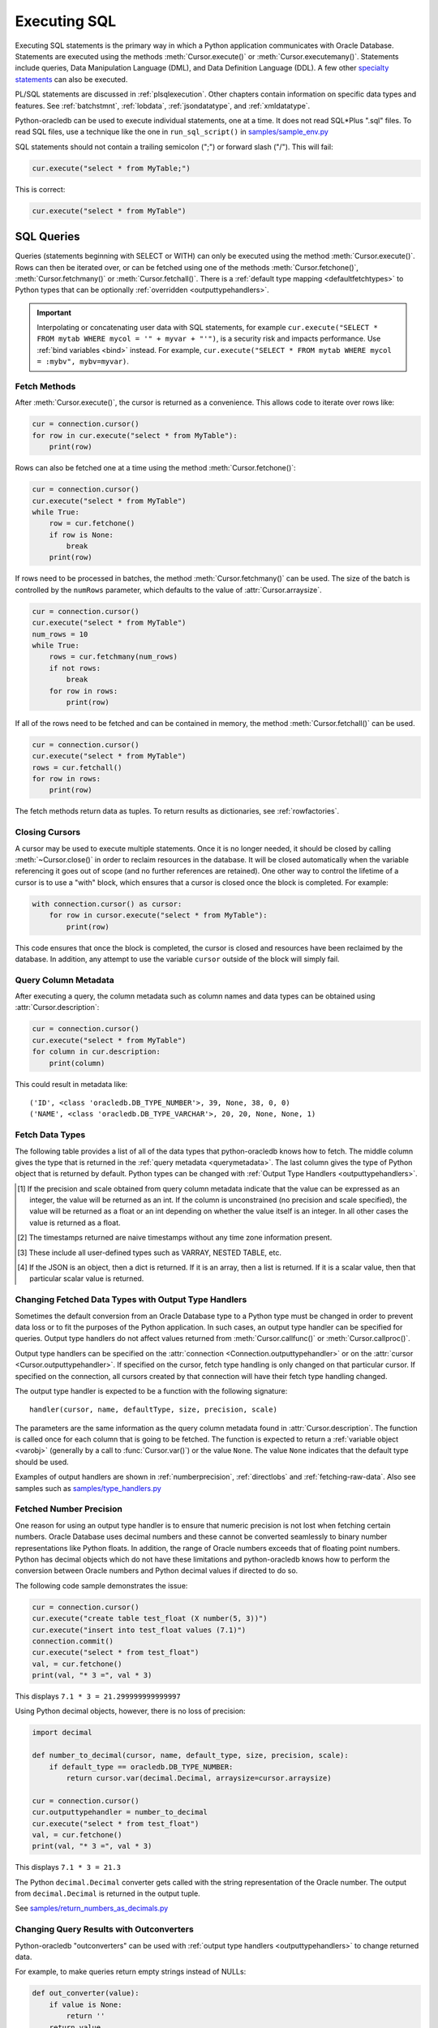 .. _sqlexecution:

*************
Executing SQL
*************

Executing SQL statements is the primary way in which a Python application
communicates with Oracle Database.  Statements are executed using the methods
:meth:`Cursor.execute()` or :meth:`Cursor.executemany()`.  Statements include
queries, Data Manipulation Language (DML), and Data Definition Language (DDL).
A few other `specialty statements
<https://www.oracle.com/pls/topic/lookup?ctx=dblatest&
id=GUID-E1749EF5-2264-44DF-99EF-AEBEB943BED6>`__ can also be executed.

PL/SQL statements are discussed in :ref:`plsqlexecution`.  Other chapters
contain information on specific data types and features.  See :ref:`batchstmnt`,
:ref:`lobdata`, :ref:`jsondatatype`, and :ref:`xmldatatype`.

Python-oracledb can be used to execute individual statements, one at a time.  It does
not read SQL*Plus ".sql" files.  To read SQL files, use a technique like the one
in ``run_sql_script()`` in `samples/sample_env.py
<https://github.com/oracle/python-oracledb/blob/main/samples/sample_env.py>`__

SQL statements should not contain a trailing semicolon (";") or forward slash
("/").  This will fail:

.. code-block:: python

    cur.execute("select * from MyTable;")

This is correct:

.. code-block:: python

    cur.execute("select * from MyTable")


SQL Queries
===========

Queries (statements beginning with SELECT or WITH) can only be executed using
the method :meth:`Cursor.execute()`.  Rows can then be iterated over, or can be
fetched using one of the methods :meth:`Cursor.fetchone()`,
:meth:`Cursor.fetchmany()` or :meth:`Cursor.fetchall()`.  There is a
:ref:`default type mapping <defaultfetchtypes>` to Python types that can be
optionally :ref:`overridden <outputtypehandlers>`.

.. IMPORTANT::

    Interpolating or concatenating user data with SQL statements, for example
    ``cur.execute("SELECT * FROM mytab WHERE mycol = '" + myvar + "'")``, is a security risk
    and impacts performance.  Use :ref:`bind variables <bind>` instead. For
    example, ``cur.execute("SELECT * FROM mytab WHERE mycol = :mybv", mybv=myvar)``.

.. _fetching:

Fetch Methods
-------------

After :meth:`Cursor.execute()`, the cursor is returned as a convenience. This
allows code to iterate over rows like:

.. code-block:: python

    cur = connection.cursor()
    for row in cur.execute("select * from MyTable"):
        print(row)

Rows can also be fetched one at a time using the method
:meth:`Cursor.fetchone()`:

.. code-block:: python

    cur = connection.cursor()
    cur.execute("select * from MyTable")
    while True:
        row = cur.fetchone()
        if row is None:
            break
        print(row)

If rows need to be processed in batches, the method :meth:`Cursor.fetchmany()`
can be used. The size of the batch is controlled by the ``numRows`` parameter,
which defaults to the value of :attr:`Cursor.arraysize`.

.. code-block:: python

    cur = connection.cursor()
    cur.execute("select * from MyTable")
    num_rows = 10
    while True:
        rows = cur.fetchmany(num_rows)
        if not rows:
            break
        for row in rows:
            print(row)

If all of the rows need to be fetched and can be contained in memory, the
method :meth:`Cursor.fetchall()` can be used.

.. code-block:: python

    cur = connection.cursor()
    cur.execute("select * from MyTable")
    rows = cur.fetchall()
    for row in rows:
        print(row)

The fetch methods return data as tuples.  To return results as dictionaries, see
:ref:`rowfactories`.

Closing Cursors
---------------

A cursor may be used to execute multiple statements. Once it is no longer
needed, it should be closed by calling :meth:`~Cursor.close()` in order to
reclaim resources in the database. It will be closed automatically when the
variable referencing it goes out of scope (and no further references are
retained). One other way to control the lifetime of a cursor is to use a "with"
block, which ensures that a cursor is closed once the block is completed. For
example:

.. code-block:: python

    with connection.cursor() as cursor:
        for row in cursor.execute("select * from MyTable"):
            print(row)

This code ensures that once the block is completed, the cursor is closed and
resources have been reclaimed by the database. In addition, any attempt to use
the variable ``cursor`` outside of the block will simply fail.

.. _querymetadata:

Query Column Metadata
---------------------

After executing a query, the column metadata such as column names and data types
can be obtained using :attr:`Cursor.description`:

.. code-block:: python

    cur = connection.cursor()
    cur.execute("select * from MyTable")
    for column in cur.description:
        print(column)

This could result in metadata like::

    ('ID', <class 'oracledb.DB_TYPE_NUMBER'>, 39, None, 38, 0, 0)
    ('NAME', <class 'oracledb.DB_TYPE_VARCHAR'>, 20, 20, None, None, 1)


.. _defaultfetchtypes:

Fetch Data Types
----------------

The following table provides a list of all of the data types that python-oracledb
knows how to fetch. The middle column gives the type that is returned in the
:ref:`query metadata <querymetadata>`.  The last column gives the type of
Python object that is returned by default. Python types can be changed with
:ref:`Output Type Handlers <outputtypehandlers>`.

.. list-table-with-summary::
    :header-rows: 1
    :class: wy-table-responsive
    :widths: 1 1 1
    :align: left
    :summary: The first column is the Oracle Database Type. The second column is the oracledb Database Type that is returned in the query metadata. The third column is the type of Python object that is returned by default.

    * - Oracle Database Type
      - oracledb Database Type
      - Default Python type
    * - BFILE
      - :attr:`oracledb.DB_TYPE_BFILE`
      - :ref:`oracledb.LOB <lobobj>`
    * - BINARY_DOUBLE
      - :attr:`oracledb.DB_TYPE_BINARY_DOUBLE`
      - float
    * - BINARY_FLOAT
      - :attr:`oracledb.DB_TYPE_BINARY_FLOAT`
      - float
    * - BLOB
      - :attr:`oracledb.DB_TYPE_BLOB`
      - :ref:`oracledb.LOB <lobobj>`
    * - CHAR
      - :attr:`oracledb.DB_TYPE_CHAR`
      - str
    * - CLOB
      - :attr:`oracledb.DB_TYPE_CLOB`
      - :ref:`oracledb.LOB <lobobj>`
    * - CURSOR
      - :attr:`oracledb.DB_TYPE_CURSOR`
      - :ref:`oracledb.Cursor <cursorobj>`
    * - DATE
      - :attr:`oracledb.DB_TYPE_DATE`
      - datetime.datetime
    * - INTERVAL DAY TO SECOND
      - :attr:`oracledb.DB_TYPE_INTERVAL_DS`
      - datetime.timedelta
    * - JSON
      - :attr:`oracledb.DB_TYPE_JSON`
      - dict, list or a scalar value [4]_
    * - LONG
      - :attr:`oracledb.DB_TYPE_LONG`
      - str
    * - LONG RAW
      - :attr:`oracledb.DB_TYPE_LONG_RAW`
      - bytes
    * - NCHAR
      - :attr:`oracledb.DB_TYPE_NCHAR`
      - str
    * - NCLOB
      - :attr:`oracledb.DB_TYPE_NCLOB`
      - :ref:`oracledb.LOB <lobobj>`
    * - NUMBER
      - :attr:`oracledb.DB_TYPE_NUMBER`
      - float or int [1]_
    * - NVARCHAR2
      - :attr:`oracledb.DB_TYPE_NVARCHAR`
      - str
    * - OBJECT [3]_
      - :attr:`oracledb.DB_TYPE_OBJECT`
      - :ref:`oracledb.Object <dbobjecttype>`
    * - RAW
      - :attr:`oracledb.DB_TYPE_RAW`
      - bytes
    * - ROWID
      - :attr:`oracledb.DB_TYPE_ROWID`
      - str
    * - TIMESTAMP
      - :attr:`oracledb.DB_TYPE_TIMESTAMP`
      - datetime.datetime
    * - TIMESTAMP WITH LOCAL TIME ZONE
      - :attr:`oracledb.DB_TYPE_TIMESTAMP_LTZ`
      - datetime.datetime [2]_
    * - TIMESTAMP WITH TIME ZONE
      - :attr:`oracledb.DB_TYPE_TIMESTAMP_TZ`
      - datetime.datetime [2]_
    * - UROWID
      - :attr:`oracledb.DB_TYPE_ROWID`, :attr:`oracledb.DB_TYPE_UROWID`
      - str
    * - VARCHAR2
      - :attr:`oracledb.DB_TYPE_VARCHAR`
      - str

.. [1] If the precision and scale obtained from query column metadata indicate
       that the value can be expressed as an integer, the value will be
       returned as an int. If the column is unconstrained (no precision and
       scale specified), the value will be returned as a float or an int
       depending on whether the value itself is an integer. In all other cases
       the value is returned as a float.
.. [2] The timestamps returned are naive timestamps without any time zone
       information present.
.. [3] These include all user-defined types such as VARRAY, NESTED TABLE, etc.

.. [4] If the JSON is an object, then a dict is returned. If it is an array,
       then a list is returned. If it is a scalar value, then that particular
       scalar value is returned.


.. _outputtypehandlers:

Changing Fetched Data Types with Output Type Handlers
-----------------------------------------------------

Sometimes the default conversion from an Oracle Database type to a Python type
must be changed in order to prevent data loss or to fit the purposes of the
Python application. In such cases, an output type handler can be specified for
queries.  Output type handlers do not affect values returned from
:meth:`Cursor.callfunc()` or :meth:`Cursor.callproc()`.

Output type handlers can be specified on the :attr:`connection
<Connection.outputtypehandler>` or on the :attr:`cursor
<Cursor.outputtypehandler>`. If specified on the cursor, fetch type handling is
only changed on that particular cursor. If specified on the connection, all
cursors created by that connection will have their fetch type handling changed.

The output type handler is expected to be a function with the following
signature::

    handler(cursor, name, defaultType, size, precision, scale)

The parameters are the same information as the query column metadata found in
:attr:`Cursor.description`. The function is called once for each column that is
going to be fetched. The function is expected to return a
:ref:`variable object <varobj>` (generally by a call to :func:`Cursor.var()`)
or the value ``None``. The value ``None`` indicates that the default type
should be used.

Examples of output handlers are shown in :ref:`numberprecision`,
:ref:`directlobs` and :ref:`fetching-raw-data`.  Also see samples such as `samples/type_handlers.py
<https://github.com/oracle/python-oracledb/blob/main/samples/type_handlers.py>`__

.. _numberprecision:

Fetched Number Precision
------------------------

One reason for using an output type handler is to ensure that numeric precision
is not lost when fetching certain numbers. Oracle Database uses decimal numbers
and these cannot be converted seamlessly to binary number representations like
Python floats. In addition, the range of Oracle numbers exceeds that of
floating point numbers. Python has decimal objects which do not have these
limitations and python-oracledb knows how to perform the conversion between Oracle
numbers and Python decimal values if directed to do so.

The following code sample demonstrates the issue:

.. code-block:: python

    cur = connection.cursor()
    cur.execute("create table test_float (X number(5, 3))")
    cur.execute("insert into test_float values (7.1)")
    connection.commit()
    cur.execute("select * from test_float")
    val, = cur.fetchone()
    print(val, "* 3 =", val * 3)

This displays ``7.1 * 3 = 21.299999999999997``

Using Python decimal objects, however, there is no loss of precision:

.. code-block:: python

    import decimal

    def number_to_decimal(cursor, name, default_type, size, precision, scale):
        if default_type == oracledb.DB_TYPE_NUMBER:
            return cursor.var(decimal.Decimal, arraysize=cursor.arraysize)

    cur = connection.cursor()
    cur.outputtypehandler = number_to_decimal
    cur.execute("select * from test_float")
    val, = cur.fetchone()
    print(val, "* 3 =", val * 3)

This displays ``7.1 * 3 = 21.3``

The Python ``decimal.Decimal`` converter gets called with the string
representation of the Oracle number.  The output from ``decimal.Decimal`` is
returned in the output tuple.

See `samples/return_numbers_as_decimals.py
<https://github.com/oracle/python-oracledb/blob/main/samples/return_numbers_as_decimals.py>`__


.. _outconverters:

Changing Query Results with Outconverters
-----------------------------------------

Python-oracledb "outconverters" can be used with :ref:`output type handlers
<outputtypehandlers>` to change returned data.

For example, to make queries return empty strings instead of NULLs:

.. code-block:: python

    def out_converter(value):
        if value is None:
            return ''
        return value

    def output_type_handler(cursor, name, default_type, size, precision, scale):
        if default_type in (oracledb.DB_TYPE_VARCHAR, oracledb.DB_TYPE_CHAR):
            return cursor.var(str, size, arraysize=cur.arraysize,
                              outconverter=out_converter)

    connection.outputtypehandler = output_type_handler


.. _rowfactories:

Changing Query Results with Rowfactories
----------------------------------------

Python-oracledb "rowfactories" are methods called for each row that is retrieved from
the database. The :meth:`Cursor.rowfactory` method is called with the tuple that
would normally be returned from the database.  The method can convert the tuple
to a different value and return it to the application in place of the tuple.

For example, to fetch each row of a query as a dictionary:

.. code-block:: python

    cursor.execute("select * from locations where location_id = 1000")
    columns = [col[0] for col in cursor.description]
    cursor.rowfactory = lambda *args: dict(zip(columns, args))
    data = cursor.fetchone()
    print(data)

The output is::

    {'LOCATION_ID': 1000, 'STREET_ADDRESS': '1297 Via Cola di Rie', 'POSTAL_CODE': '00989', 'CITY': 'Roma', 'STATE_PROVINCE': None, 'COUNTRY_ID': 'IT'}

If you join tables where the same column name occurs in both tables with
different meanings or values, then use a column alias in the query.  Otherwise,
only one of the similarly named columns will be included in the dictionary:

.. code-block:: sql

    select
        cat_name,
        cats.color as cat_color,
        dog_name,
        dogs.color
    from cats, dogs

.. _scrollablecursors:

Scrollable Cursors
------------------

Scrollable cursors enable applications to move backwards, forwards, to skip
rows, and to move to a particular row in a query result set. The result set is
cached on the database server until the cursor is closed. In contrast, regular
cursors are restricted to moving forward.

.. note::

  Scrollable cursors are only supported in the python-oracledb Thick mode. See
  :ref:`enablingthick`.

A scrollable cursor is created by setting the parameter ``scrollable=True``
when creating the cursor. The method :meth:`Cursor.scroll()` is used to move to
different locations in the result set.

Examples are:

.. code-block:: python

    cursor = connection.cursor(scrollable=True)
    cursor.execute("select * from ChildTable order by ChildId")

    cursor.scroll(mode="last")
    print("LAST ROW:", cursor.fetchone())

    cursor.scroll(mode="first")
    print("FIRST ROW:", cursor.fetchone())

    cursor.scroll(8, mode="absolute")
    print("ROW 8:", cursor.fetchone())

    cursor.scroll(6)
    print("SKIP 6 ROWS:", cursor.fetchone())

    cursor.scroll(-4)
    print("SKIP BACK 4 ROWS:", cursor.fetchone())

.. _fetchobjects:

Fetching Oracle Database Objects and Collections
------------------------------------------------

Oracle Database named object types and user-defined types can be fetched
directly in queries.  Each item is represented as a :ref:`Python object
<dbobjecttype>` corresponding to the Oracle Database object.  This Python object
can be traversed to access its elements.  Attributes including
:attr:`DbObjectType.name` and :attr:`DbObjectType.iscollection`, and methods
including :meth:`DbObject.aslist` and :meth:`DbObject.asdict` are available.

For example, if a table ``mygeometrytab`` contains a column ``geometry`` of
Oracle's predefined Spatial object type `SDO_GEOMETRY
<https://www.oracle.com/pls/topic/lookup?ctx=dblatest&id=GUID-683FF8C5-A773-4018-932D-2AF6EC8BC119>`__,
then it can be queried and printed:

.. code-block:: python

    cur.execute("select geometry from mygeometrytab")
    for obj, in cur:
        dumpobject(obj)

Where ``dumpobject()`` is defined as:

.. code-block:: python

    def dumpobject(obj, prefix = ""):
        if obj.type.iscollection:
            print(prefix, "[")
            for value in obj.aslist():
                if isinstance(value, oracledb.Object):
                    dumpobject(value, prefix + "  ")
                else:
                    print(prefix + "  ", repr(value))
            print(prefix, "]")
        else:
            print(prefix, "{")
            for attr in obj.type.attributes:
                value = getattr(obj, attr.name)
                if isinstance(value, oracledb.Object):
                    print(prefix + "   " + attr.name + ":")
                    dumpobject(value, prefix + "  ")
                else:
                    print(prefix + "   " + attr.name + ":", repr(value))
            print(prefix, "}")

This might produce output like::

    {
      SDO_GTYPE: 2003
      SDO_SRID: None
      SDO_POINT:
      {
        X: 1
        Y: 2
        Z: 3
      }
      SDO_ELEM_INFO:
      [
        1
        1003
        3
      ]
      SDO_ORDINATES:
      [
        1
        1
        5
        7
      ]
    }

Other information on using Oracle objects is in :ref:`Using Bind Variables
<bind>`.

Performance-sensitive applications should consider using scalar types instead of
objects. If you do use objects, avoid calling :meth:`Connection.gettype()`
unnecessarily, and avoid objects with large numbers of attributes.

.. _rowlimit:

Limiting Rows
-------------

Query data is commonly broken into one or more sets:

- To give an upper bound on the number of rows that a query has to process,
  which can help improve database scalability.

- To perform 'Web pagination' that allows moving from one set of rows to a
  next, or previous, set on demand.

- For fetching of all data in consecutive small sets for batch processing.
  This happens because the number of records is too large for Python to handle
  at one time.

The latter can be handled by calling :meth:`Cursor.fetchmany()` with one
execution of the SQL query.

'Web pagination' and limiting the maximum number of rows are detailed in this
section.  For each 'page' of results, a SQL query is executed to get the
appropriate set of rows from a table.  Since the query may be executed more
than once, ensure to use :ref:`bind variables <bind>` for row numbers and
row limits.

Oracle Database 12c SQL introduced an ``OFFSET`` / ``FETCH`` clause which is
similar to the ``LIMIT`` keyword of MySQL.  In Python, you can fetch a set of
rows using:

.. code-block:: python

    myoffset = 0       // do not skip any rows (start at row 1)
    mymaxnumrows = 20  // get 20 rows

    sql =
      """SELECT last_name
         FROM employees
         ORDER BY last_name
         OFFSET :offset ROWS FETCH NEXT :maxnumrows ROWS ONLY"""

    cur = connection.cursor()
    for row in cur.execute(sql, offset=myoffset, maxnumrows=mymaxnumrows):
        print(row)

In applications where the SQL query is not known in advance, this method
sometimes involves appending the ``OFFSET`` clause to the 'real' user query. Be
very careful to avoid SQL injection security issues.

For Oracle Database 11g and earlier there are several alternative ways
to limit the number of rows returned.  The old, canonical paging query
is::

    SELECT *
    FROM (SELECT a.*, ROWNUM AS rnum
          FROM (YOUR_QUERY_GOES_HERE -- including the order by) a
          WHERE ROWNUM <= MAX_ROW)
    WHERE rnum >= MIN_ROW

Here, ``MIN_ROW`` is the row number of first row and ``MAX_ROW`` is the row
number of the last row to return.  For example::

   SELECT *
   FROM (SELECT a.*, ROWNUM AS rnum
         FROM (SELECT last_name FROM employees ORDER BY last_name) a
         WHERE ROWNUM <= 20)
   WHERE rnum >= 1

This always has an 'extra' column, here called RNUM.

An alternative and preferred query syntax for Oracle Database 11g uses the
analytic ``ROW_NUMBER()`` function. For example, to get the 1st to 20th names the
query is::

    SELECT last_name FROM
    (SELECT last_name,
            ROW_NUMBER() OVER (ORDER BY last_name) AS myr
            FROM employees)
    WHERE myr BETWEEN 1 and 20

Ensure to use :ref:`bind variables <bind>` for the upper and lower limit
values.

.. _crc:

Client Result Cache
-------------------

Python-oracledb applications can use Oracle Database's `Client Result Cache
<https://www.oracle.com/pls/topic/lookup?ctx=dblatest&id=GUID-35CB2592-7588-4C2D-9075-6F639F25425E>`__
The CRC enables client-side caching of SQL query (SELECT statement) results in
client memory for immediate use when the same query is re-executed.  This is
useful for reducing the cost of queries for small, mostly static, lookup tables,
such as for postal codes.  CRC reduces network :ref:`round-trips <roundtrips>`,
and also reduces database server CPU usage.

.. note::

  Client Result Caching is only supported in the python-oracledb Thick mode.
  See :ref:`enablingthick`.

The cache is at the application process level.  Access and invalidation is
managed by the Oracle Client libraries.  This removes the need for extra
application logic, or external utilities, to implement a cache.

CRC can be enabled by setting the `database parameters
<https://www.oracle.com/pls/topic/lookup?ctx=dblatest&id=GUID-A9D4A5F5-B939-48FF-80AE-0228E7314C7D>`__
``CLIENT_RESULT_CACHE_SIZE`` and ``CLIENT_RESULT_CACHE_LAG``, and then
restarting the database.  For example, to set the parameters:

.. code-block:: sql

    SQL> ALTER SYSTEM SET CLIENT_RESULT_CACHE_LAG = 3000 SCOPE=SPFILE;
    SQL> ALTER SYSTEM SET CLIENT_RESULT_CACHE_SIZE = 64K SCOPE=SPFILE;

CRC can alternatively be configured in an :ref:`oraaccess.xml <optclientfiles>`
or :ref:`sqlnet.ora <optnetfiles>` file on the Python host, see `Client
Configuration Parameters
<https://www.oracle.com/pls/topic/lookup?ctx=dblatest&id=GUID-E63D75A1-FCAA-4A54-A3D2-B068442CE766>`__.

Tables can then be created, or altered, so repeated queries use CRC.  This
allows existing applications to use CRC without needing modification.  For example:

.. code-block:: sql

    SQL> CREATE TABLE cities (id number, name varchar2(40)) RESULT_CACHE (MODE FORCE);
    SQL> ALTER TABLE locations RESULT_CACHE (MODE FORCE);

Alternatively, hints can be used in SQL statements.  For example:

.. code-block:: sql

    SELECT /*+ result_cache */ postal_code FROM locations


.. _fetching-raw-data:

Fetching Raw Data
-----------------

Sometimes python-oracledb may have problems converting data stored in the database to
Python strings. This can occur if the data stored in the database does not match
the character set defined by the database. The ``encoding_errors`` parameter to
:meth:`Cursor.var()` permits the data to be returned with some invalid data
replaced, but for additional control the parameter ``bypass_decode`` can be set
to True and python-oracledb will bypass the decode step and return `bytes` instead
of `str` for data stored in the database as strings. The data can then be
examined and corrected as required. This approach should only be used for
troubleshooting and correcting invalid data, not for general use!

The following sample demonstrates how to use this feature:

    .. code-block:: python

        # define output type handler
        def return_strings_as_bytes(cursor, name, default_type, size,
                                    precision, scale):
            if default_type == oracledb.DB_TYPE_VARCHAR:
                return cursor.var(str, arraysize=cursor.arraysize,
                                  bypass_decode=True)

        # set output type handler on cursor before fetching data
        with connection.cursor() as cursor:
            cursor.outputtypehandler = return_strings_as_bytes
            cursor.execute("select content, charset from SomeTable")
            data = cursor.fetchall()

This will produce output as::

    [(b'Fianc\xc3\xa9', b'UTF-8')]


Note that last ``\xc3\xa9`` is é in UTF-8. Since this is valid UTF-8 you can then
perform a decode on the data (the part that was bypassed):

    .. code-block:: python

        value = data[0][0].decode("UTF-8")

This will return the value "Fiancé".

If you want to save ``b'Fianc\xc3\xa9'`` into the database directly without
using a Python string, you will need to create a variable using
:meth:`Cursor.var()` that specifies the type as
:data:`~oracledb.DB_TYPE_VARCHAR` (otherwise the value will be treated as
:data:`~oracledb.DB_TYPE_RAW`). The following sample demonstrates this:

    .. code-block:: python

        with oracledb.connect(user="hr", password=userpwd,
                               dsn="dbhost.example.com/orclpdb") as conn:
            with conn.cursor() cursor:
                var = cursor.var(oracledb.DB_TYPE_VARCHAR)
                var.setvalue(0, b"Fianc\xc4\x9b")
                cursor.execute("""
                    update SomeTable set
                        SomeColumn = :param
                    where id = 1""",
                    param=var)

.. warning::

    The database will assume that the bytes provided are in the character set
    expected by the database so only use this for troubleshooting or as
    directed.


.. _codecerror:

Querying Corrupt Data
---------------------

If queries fail with the error "codec can't decode byte" when you select data,
then:

* Check your :ref:`character set <globalization>` is correct.  Review the
  :ref:`database character sets <findingcharset>`.  Check with
  :ref:`fetching-raw-data`. Consider using UTF-8, if this is appropriate:

    .. code-block:: python

        connection = oracledb.connect(user="hr", password=userpwd,
                                       dsn="dbhost.example.com/orclpdb",
                                       encoding="UTF-8", nencoding="UTF-8")

* Check for corrupt data in the database.

If data really is corrupt, you can pass options to the internal `decode()
<https://docs.python.org/3/library/stdtypes.html#bytes.decode>`__ used by
python-oracledb to allow it to be selected and prevent the whole query failing.  Do
this by creating an :ref:`outputtypehandler <outputtypehandlers>` and setting
``encoding_errors``.  For example to replace corrupt characters in character
columns:

.. code-block:: python

    def output_type_handler(cursor, name, default_type, size, precision, scale):
        if default_type == oracledb.DB_TYPE_VARCHAR:
            return cursor.var(default_type, size, arraysize=cursor.arraysize,
                              encoding_errors="replace")

    cursor.outputtypehandler = output_type_handler

    cursor.execute("select column1, column2 from SomeTableWithBadData")

Other codec behaviors can be chosen for ``encoding_errors``, see `Error Handlers
<https://docs.python.org/3/library/codecs.html#error-handlers>`__.

.. _dml:


INSERT and UPDATE Statements
============================

SQL Data Manipulation Language statements (DML) such as INSERT and UPDATE can
easily be executed with python-oracledb.  For example:

.. code-block:: python

    cur = connection.cursor()
    cur.execute("insert into MyTable values (:idbv, :nmbv)", [1, "Fredico"])

Do not concatenate or interpolate user data into SQL statements.  See
:ref:`bind` instead.

See :ref:`txnmgmnt` for best practices on committing and rolling back data
changes.

When handling multiple data values, use :meth:`~Cursor.executemany()` for
performance.  See :ref:`batchstmnt`


Inserting NULLs
---------------

Oracle requires a type, even for null values. When you pass the value None, then
python-oracledb assumes the type is STRING.  If this is not the desired type, you can
explicitly set it.  For example, to insert a null :ref:`Oracle Spatial
SDO_GEOMETRY <spatial>` object:

.. code-block:: python

    type_obj = connection.gettype("SDO_GEOMETRY")
    cur = connection.cursor()
    cur.setinputsizes(type_obj)
    cur.execute("insert into sometable values (:1)", [None])

